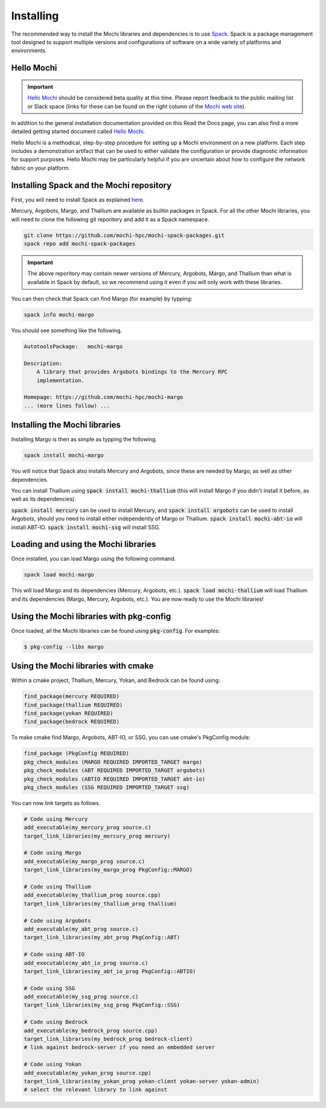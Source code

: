 Installing
==========

The recommended way to install the Mochi libraries and dependencies
is to use `Spack <https://spack.readthedocs.io/en/latest/>`_.
Spack is a package management tool designed to support multiple
versions and configurations of software on a wide variety of
platforms and environments.

Hello Mochi
-----------

.. important::
   `Hello Mochi
   <https://wordpress.cels.anl.gov/mochi/wp-content/uploads/sites/51/2022/09/hello-mochi.pdf>`_
   should be considered beta quality at this time.  Please report feedback
   to the public mailing list or Slack space (links for these can be found
   on the right column of the `Mochi web site
   <https://www.mcs.anl.gov/research/projects/mochi/>`_).

In addition to the general installation documentation provided on this
Read the Docs page, you can also find a more detailed getting
started document called `Hello Mochi <https://wordpress.cels.anl.gov/mochi/wp-content/uploads/sites/51/2022/09/hello-mochi.pdf>`_.

Hello Mochi is a methodical, step-by-step procedure for setting up a Mochi
environment on a new platform.  Each step includes a demonstration artifact
that can be used to either validate the configuration or provide diagnostic
information for support purposes.  Hello Mochi may be particularly helpful
if you are uncertain about how to configure the network fabric on your
platform.

Installing Spack and the Mochi repository
-----------------------------------------

First, you will need to install Spack as explained
`here <https://spack.readthedocs.io/en/latest/getting_started.html>`_.

Mercury, Argobots, Margo, and Thallium are available as builtin
packages in Spack. For all the other Mochi libraries, you will need
to  clone the following git reporitory and add it as a Spack namespace.

.. code-block:: console

   git clone https://github.com/mochi-hpc/mochi-spack-packages.git
   spack repo add mochi-spack-packages

.. important::
   The above reporitory may contain newer versions of Mercury,
   Argobots, Margo, and Thallium than what is available in Spack
   by default, so we recommend using it even if you will only
   work with these libraries.

You can then check that Spack can find Margo (for example) by typping:

.. code-block:: console

   spack info mochi-margo

You should see something like the following.

.. code-block:: console

   AutotoolsPackage:   mochi-margo

   Description:
       A library that provides Argobots bindings to the Mercury RPC
       implementation.

   Homepage: https://github.com/mochi-hpc/mochi-margo
   ... (more lines follow) ...

Installing the Mochi libraries
------------------------------

Installing Margo is then as simple as typping the following.

.. code-block:: console

   spack install mochi-margo

You will notice that Spack also installs Mercury and Argobots, since these
are needed by Margo, as well as other dependencies.

You can install Thallium using :code:`spack install mochi-thallium` (this will
install Margo if you didn't install it before, as well as its dependencies).

:code:`spack install mercury` can be used to install Mercury, and
:code:`spack install argobots` can be used to install Argobots, should you
need to install either independently of Margo or Thallium.
:code:`spack install mochi-abt-io` will install ABT-IO.
:code:`spack install mochi-ssg` will install SSG.

Loading and using the Mochi libraries
-------------------------------------

Once installed, you can load Margo using the following command.

.. code-block:: console

   spack load mochi-margo

This will load Margo and its dependencies (Mercury, Argobots, etc.).
:code:`spack load mochi-thallium` will load Thallium and its dependencies
(Margo, Mercury, Argobots, etc.). You are now ready to use the Mochi libraries!

Using the Mochi libraries with pkg-config
-----------------------------------------

Once loaded, all the Mochi libraries can be found using :code:`pkg-config`.
For examples:

.. code-block:: console

   $ pkg-config --libs margo

Using the Mochi libraries with cmake
------------------------------------

Within a cmake project, Thallium, Mercury, Yokan, and Bedrock can be found using:

.. code-block:: console

   find_package(mercury REQUIRED)
   find_package(thallium REQUIRED)
   find_package(yokan REQUIRED)
   find_package(bedrock REQUIRED)

To make cmake find Margo, Argobots, ABT-IO, or SSG, you can use
cmake's PkgConfig module:

.. code-block:: console

   find_package (PkgConfig REQUIRED)
   pkg_check_modules (MARGO REQUIRED IMPORTED_TARGET margo)
   pkg_check_modules (ABT REQUIRED IMPORTED_TARGET argobots)
   pkg_check_modules (ABTIO REQUIRED IMPORTED_TARGET abt-io)
   pkg_check_modules (SSG REQUIRED IMPORTED_TARGET ssg)

You can now link targets as follows.

.. code-block:: console

   # Code using Mercury
   add_executable(my_mercury_prog source.c)
   target_link_libraries(my_mercury_prog mercury)

   # Code using Margo
   add_executable(my_margo_prog source.c)
   target_link_libraries(my_margo_prog PkgConfig::MARGO)

   # Code using Thallium
   add_executable(my_thallium_prog source.cpp)
   target_link_libraries(my_thallium_prog thallium)

   # Code using Argobots
   add_executable(my_abt_prog source.c)
   target_link_libraries(my_abt_prog PkgConfig::ABT)

   # Code using ABT-IO
   add_executable(my_abt_io_prog source.c)
   target_link_libraries(my_abt_io_prog PkgConfig::ABTIO)

   # Code using SSG
   add_executable(my_ssg_prog source.c)
   target_link_libraries(my_ssg_prog PkgConfig::SSG)

   # Code using Bedrock
   add_executable(my_bedrock_prog source.cpp)
   target_link_libraries(my_bedrock_prog bedrock-client)
   # link against bedrock-server if you need an embedded server

   # Code using Yokan
   add_executable(my_yokan_prog source.cpp)
   target_link_libraries(my_yokan_prog yokan-client yokan-server yokan-admin)
   # select the relevant library to link against
